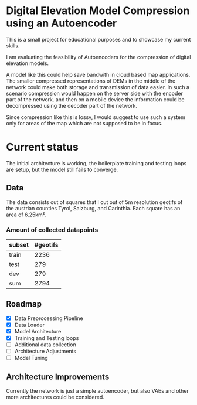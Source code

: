 * Digital Elevation Model Compression using an Autoencoder

This is a small project for educational purposes and to showcase my current skills.

I am evaluating the feasibility of Autoencoders for the compression of digital elevation models.

A model like this could help save bandwith in cloud based map applications.
The smaller compressed representations of DEMs in the middle of the network could make both storage and transmission of data easier. In such a scenario compression would happen on the server side with the encoder part of the network. and then on a mobile device the information could be decompressed using the decoder part of the network.

Since compression like this is lossy, I would suggest to use such a system only for areas of the map which are not supposed to be in focus.




* Current status
The initial architecture is working, the boilerplate training and testing loops are setup, but the model still fails to converge.
** Data
The data consists out of squares that I cut out of 5m resolution geotifs of the austrian counties Tyrol, Salzburg, and Carinthia. Each square has an area of 6.25km².
*** Amount of collected datapoints
| subset | #geotifs |
|--------+----------|
| train  |     2236 |
| test   |      279 |
| dev    |      279 |
|--------+----------|
| sum    |     2794 |

** Roadmap

- [X] Data Preprocessing Pipeline
- [X] Data Loader
- [X] Model Architecture
- [X] Training and Testing loops
- [ ] Additional data collection
- [ ] Architecture Adjustments
- [ ] Model Tuning

** Architecture Improvements
Currently the network is just a simple autoencoder, but also VAEs and other more  architectures could be considered.
